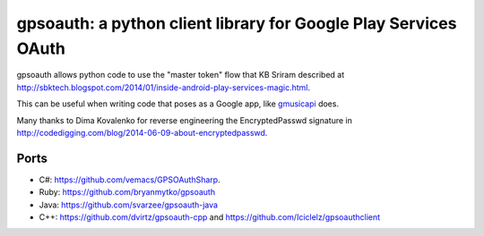 gpsoauth: a python client library for Google Play Services OAuth
================================================================

gpsoauth allows python code to use the "master token" flow that KB Sriram described at http://sbktech.blogspot.com/2014/01/inside-android-play-services-magic.html.

This can be useful when writing code that poses as a Google app, like `gmusicapi <https://github.com/simon-weber/Unofficial-Google-Music-API>`__ does.

Many thanks to Dima Kovalenko for reverse engineering the EncryptedPasswd signature in http://codedigging.com/blog/2014-06-09-about-encryptedpasswd.

Ports
-----
* C#: https://github.com/vemacs/GPSOAuthSharp.
* Ruby: https://github.com/bryanmytko/gpsoauth
* Java: https://github.com/svarzee/gpsoauth-java
* C++: https://github.com/dvirtz/gpsoauth-cpp and https://github.com/Iciclelz/gpsoauthclient
